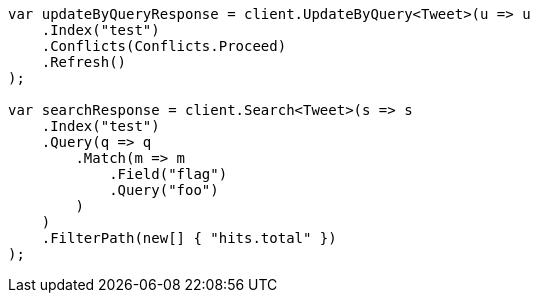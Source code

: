 // docs/update-by-query.asciidoc:720

////
IMPORTANT NOTE
==============
This file is generated from method Line720 in https://github.com/elastic/elasticsearch-net/tree/master/src/Examples/Examples/Docs/UpdateByQueryPage.cs#L452-L492.
If you wish to submit a PR to change this example, please change the source method above
and run dotnet run -- asciidoc in the ExamplesGenerator project directory.
////

[source, csharp]
----
var updateByQueryResponse = client.UpdateByQuery<Tweet>(u => u
    .Index("test")
    .Conflicts(Conflicts.Proceed)
    .Refresh()
);

var searchResponse = client.Search<Tweet>(s => s
    .Index("test")
    .Query(q => q
        .Match(m => m
            .Field("flag")
            .Query("foo")
        )
    )
    .FilterPath(new[] { "hits.total" })
);
----
